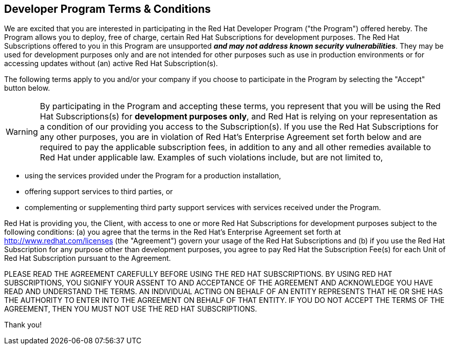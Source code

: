:awestruct-layout: terms-and-conditions
:awestruct-status: green
:awestruct-issues: []
:awestruct-title: Developer Program Terms and Conditions
:awestruct-description: Developer Program Terms and Conditions
:icons: font

== Developer Program Terms & Conditions

We are excited that you are interested in participating in the Red Hat Developer Program ("the Program") offered hereby. The Program allows you to deploy, free of charge, certain Red Hat Subscriptions for development purposes. The Red Hat Subscriptions offered to you in this Program are unsupported *_and may not address known security vulnerabilities_*. They may be used for development purposes only and are not intended for other purposes such as use in production environments or for accessing updates without (an) active Red Hat Subscription(s).

The following terms apply to you and/or your company if you choose to participate in the Program by selecting the "Accept" button below.

WARNING: By participating in the Program and accepting these terms, you represent that you will be using the Red Hat Subscriptions(s) for *development purposes only*, and Red Hat is relying on your representation as a condition of our providing you access to the Subscription(s). If you use the Red Hat Subscriptions for any other purposes, you are in violation of Red Hat's Enterprise Agreement set forth below and are required to pay the applicable subscription fees, in addition to any and all other remedies available to Red Hat under applicable law. Examples of such violations include, but are not limited to,

* using the services provided under the Program for a production installation,
* offering support services to third parties, or
* complementing or supplementing third party support services with services received under the Program.

Red Hat is providing you, the Client, with access to one or more Red Hat Subscriptions for development purposes subject to the following conditions: (a) you agree that the terms in the Red Hat's Enterprise Agreement set forth at http://www.redhat.com/licenses (the "Agreement") govern your usage of the Red Hat Subscriptions and (b) if you use the Red Hat Subscription for any purpose other than development purposes, you agree to pay Red Hat the Subscription Fee(s) for each Unit of Red Hat Subscription pursuant to the Agreement.

PLEASE READ THE AGREEMENT CAREFULLY BEFORE USING THE RED HAT SUBSCRIPTIONS. BY USING RED HAT SUBSCRIPTIONS, YOU SIGNIFY YOUR ASSENT TO AND ACCEPTANCE OF THE AGREEMENT AND ACKNOWLEDGE YOU HAVE READ AND UNDERSTAND THE TERMS. AN INDIVIDUAL ACTING ON BEHALF OF AN ENTITY REPRESENTS THAT HE OR SHE HAS THE AUTHORITY TO ENTER INTO THE AGREEMENT ON BEHALF OF THAT ENTITY. IF YOU DO NOT ACCEPT THE TERMS OF THE AGREEMENT, THEN YOU MUST NOT USE THE RED HAT SUBSCRIPTIONS.

Thank you!
